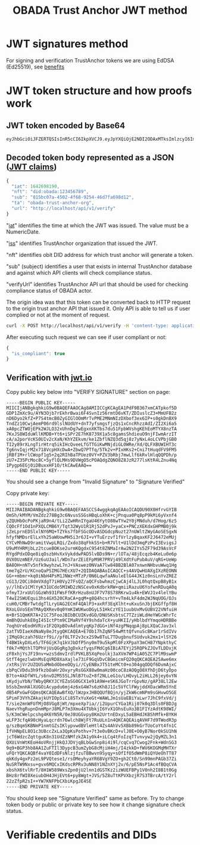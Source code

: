 #+STARTUP: inlineimages
#+NAME: Andrii Tarykin
#+Title: OBADA Trust Anchor JWT method 

* JWT signatures method

For signing and verification TrustAnchor tokens we are using EdDSA (Ed25519), see  [[https://ed25519.cr.yp.to/][benefits]]

* JWT token structure and how proofs work

** JWT token encoded by Base64

#+begin_src sh
eyJhbGciOiJFZERTQSIsInR5cCI6IkpXVCJ9.eyJpYXQiOjE2NDI2ODAxMTksImlzcyI6Im9iYWRhLXRydXN0LWFuY2hvci1vcmciLCJuZnQiOiJkaWQ6b2JhZGE6MTIzNDU2Nzg5Iiwic3ViIjoiODE1YmMwN2EtNDUwMi00ZjY4LTkyNTQtNDZkN2ZhNjk4ZDEyIiwidXJsIjoiaHR0cDovL2xvY2FsaG9zdC9hcGkvdjEvdmVyaWZ5In0.V1U1mF2qMcvDpmPPNoqlGv--_7et10U5I5uLXVMYZagzry1gR8QXg5Z8sJ8_sIW92GnuTl8n-oPUtu6Lf9LTAA
#+end_src

** Decoded token body represented as a JSON ([[https://datatracker.ietf.org/doc/html/rfc7519#page-8][JWT claims]])

#+begin_src javascript
{
  "iat": 1642698190,
  "nft": "did:obada:123456789",
  "sub": "815bc07a-4502-4f68-9254-46d7fa698d12",
  "ta": "obada-trust-anchor-org",
  "url": "http://localhost/api/v1/verify"
}
#+end_src

**** "[[https://datatracker.ietf.org/doc/html/rfc7519#section-4.1.6][iat]]" identifies the time at which the JWT was issued. The value must be a NumericDate.
**** "[[https://datatracker.ietf.org/doc/html/rfc7519#section-4.1.1][iss]]" identifies TrustAnchor organization that issued the JWT.
**** "nft" identifies obit DID address for which trust anchor will generate a token.
**** "sub" (subject) identifies a user that exists in internal TrustAnchor database and against which API clients will check compliance status.
**** "verifyUrl" identifies TrustAnchor API url that should be used for checking compliance status of OBADA actor.

The origin idea was that this token can be converted back to HTTP request to the origin trust anchor API that issued it. Only API is able to tell us if user complied or not at the moment of request. 

#+begin_src sh
curl -X POST http://localhost/api/v1/verify -H 'content-type: application/json' -d '{"token":"eyJhbGciOiJFZERTQSIsInR5cCI6IkpXVCJ9.eyJpYXQiOjE2NDI2ODAxMTksImlzcyI6Im9iYWRhLXRydXN0LWFuY2hvci1vcmciLCJuZnQiOiJkaWQ6b2JhZGE6MTIzNDU2Nzg5Iiwic3ViIjoiODE1YmMwN2EtNDUwMi00ZjY4LTkyNTQtNDZkN2ZhNjk4ZDEyIiwidXJsIjoiaHR0cDovL2xvY2FsaG9zdC9hcGkvdjEvdmVyaWZ5In0.V1U1mF2qMcvDpmPPNoqlGv--_7et10U5I5uLXVMYZagzry1gR8QXg5Z8sJ8_sIW92GnuTl8n-oPUtu6Lf9LTAA"}'
#+end_src

After executing such request we can see if user compliant or not:

#+begin_src javascript
  {
    "is_compliant": true
  }
#+end_src

** Verification with [[https://jwt.io/#debugger-io?token=eyJ0eXAiOiJKV1QiLCJhbGciOiJSUzI1NiJ9.eyJpc3MiOiJ0cmFkZWxvb3AiLCJ2ZXJpZmljYXRpb25fdXJsIjoiaHR0cHM6XC9cL3RydXN0LWFuY2hvci50cmFkZWxvb3AuY29tIiwidmVyaWZpY2F0aW9uX2h0dHBfbWV0aG9kIjoiUE9TVCIsInZlcmlmaWNhdGlvbl9odHRwX3Zhcl9uYW1lIjoidG9rZW4iLCJpYXQiOjE2NDAwOTI4MDcsImF1ZCI6ImI3M2UyZDIyLTYyNjAtMTFlYy1hMTZhLTAyNDJhYzE0MDAwMyIsInJlZ2lzdHJhcl9pZCI6ImI1ZGIyZTg4YTE1ODI5Y2UzYTFiNTU2NjE3NmUxMTBjIn0.LDh0tYx_ZlS01i5hwJhuQLGrucmVtCpN5s_k0qwiWA3wXDPV31saaJKqv-RAA_h3lnSKbx6LTiTVIjcgZz_xmXyo32xG96zhCpV-QIwEGw5yV-U3IpVjvxKJD6dbrEldZxcyJalmXoQppfE7hM1kWUrrHPsLKq4UJDkN0DJnCslTkgnXsAm1JCJC9U0L9I4IEas1q2N-MsJ8iaioPc03pttllUmarVXgia3PgRK_P4cAQy_XW22WgazyxxG9v2Eo5wzKFmL90_gOjdI-N8x-3swJ0TawFt-AASoQwVnUgUmSGNUxSAXEV1tVLrzCnz4cIKFCXj5AuqZEbqvAq-m9GNv7jARrM2n9b0z9lw39EkheeYVMfRtZUVpL6CJNQUGvHPZsLCGv_mCwFH6ZUGdthmPbcP6mWfadQpZtXzOjVgl7jXMwsss-8NxusWgqhRO8YhU10yR6_S3X9shy9s6h3JCeMfIXUnFT6E-l2ntEzXWYt0HBBkSkacqpNSHSbqeRhOKZE2jprwZfKB4SRIHqAAoOTAfoLDGLdweWaNZ9nqJtjcsd1wKcDjZexpv8sN1qy6_9Td4MM7gJIRUeS4nZlVj4_OQtSMbWDMWnZku6CA7RGd7e9KDUbeWGLXJ5Smx8Z-vFCT9Is_KF5zFJhEOPvD_kbGYE4vKCUzHvdcTg9kU][jwt.io]]

#+ATTR_HTML: :width 500
[[file:./img/jwt-pub-key.png]]

Copy public key below  into "VERIFY SIGNATURE" section on page:

#+begin_src
-----BEGIN PUBLIC KEY-----
MIICIjANBgkqhkiG9w0BAQEFAAOCAg8AMIICCgKCAgEA1PdF9B367xmCATpkof5D
GDP1ZmXc9u/AYN3Ojb7rEkhrBwai6F4SvnIz56rmtD6vKT/ZDIuslcZ3+MmUFB2z
nD6Dyo2kfZ+P7S4tmcB0ZyGIGlOOmMrTvPME2MNmNIzDXbof3ex6IP+s0gkDnBX9
TndZz10CwjAemP06rd9lslNUdUY+dnT7yfsmgsfjzQs1xCncRhzzAdI/ZI2Xi6a5
xA0pcZTWOjEPk2WJLO32xUhnDg7wEgxnXKTbs7du51FpbWVshgKEhEoMTYX8nzTA
7KxJS8WIduWllKMDB+Yt6+iSPr2E7hK8739X1a5c8gamsShdieuO9njFIwmArzIT
cA/a2porVcKS0UIv2cXaN/KhYZEkvm/ke1ZbflNZQ3d5qj8z7yNxL4oLCVPbjGB0
TI2y89rXLngTirHtrq5ikIHcQveeLfGTTGiKwMNjdiGLOWRe/Xd/QLFXBUWIHT3c
Tg6nvIqjrM2x718VcpHXcDwA+ZbwQ7PTfq/5Tk2v+PIxHKs2+Cni7tHuqdFV9FM5
jRBf1M+rlCWopf1g5+2q2RIhBaTPUez0VY+PZV3bRbj7mwLlf6kRvlHlqQQPDh/p
zU7+Z35PcMoc8C+5yflQLMHs9DVWgO5cPOAQdgZQNO8Z8JzR277lsKtR4LZnu4Nq
1Pygp6EGj0iDBuxxHF1O/tkCAwEAAQ==
-----END PUBLIC KEY-----
#+end_src

You should see a change from "Invalid Signature"  to "Signature Verified"

#+ATTR_HTML: :width 500
[[file:./img/jwt-public-invalid.png]]

#+ATTR_HTML: :width 500
[[file:./img/jwt-public-verified.png]]

Copy private key:

#+begin_src sh
-----BEGIN PRIVATE KEY-----
MIIJRAIBADANBgkqhkiG9w0BAQEFAASCCS4wggkqAgEAAoICAQDU90X0HfrvGYIB
OmSh/kMYM/VmZdz278Bg3c6NvusSSGsHBqLoXhK+cjPnqua0Pq8pP9kMi6yVxnf4
yZQUHbOcPoPKjaR9n4/tLi2ZwHRnIYgaU46YytO88wTYw2Y0jMNduh/d7Hog/6zS
CQOcFf1Od1nPXQLCMB6Y/Tqt32WyU1R1Rj52dPvJ+yaCx+PNCzXEKdxGHPMB0j9k
jZeLprnEDSlxlNY6MQ+TZYks7fbFSGcODvASDGdcpNuzt27nUWltZWyGAoSESgxN
hfyfNMDsrElLxYh25aWUowMH5i3r6JI+vYTuErzvf1fVrlzyBqaxKF2J6472eMUj
CYCvMhNwD9ramitVwpLRQi/Zxdo38qFhkSS+b+R7Vlt+U1lDd3mqPzPvI3EvigsJ
U9uMYHRMjbLz2tcueBOKse2urmKQgdxC954t8ZNMaIrAw2N2IYs5ZF79d39AsVcF
RYgdPdxODqe8iqOszbHvXxVykddwPAD5lvBDs9N+r/lOTa/48jEcqzb4KeLu0e6p
0VX0UzmNEF/Uz6uUJail/WDn7arZEiEFpM9R7PRVj49lXdtFuPubAuV/qRG+UeWp
BA8OH+nNTv5nfk9wyhzwL7nJ+VAswez0NVaA7lw84BB2BlA07xnwnNHbvuWwq1Hg
tme7g2rU/KCnoQaPSIMG7HEcXU7+2QIDAQABAoICAQCC+s4AVQwHUAXgIXzREONN
GG++mbmr+kq0iNbH4PsM1JNWz+MTzP/0N6LqwfaANuleElG44JK1z0nsLnYvZREZ
cG13/2OCi8dmVXdgT7iH0Vy27FsQZ/aQCFsbwhmzCjwCAj4lLJL0hqtQxpB8yB1x
y//lhEv1CMlYyK31UCdo5M1WD2zNSCev0xKdbrkRW+qmiiRazuU6YofwnRDuqA0q
ofmyTJrxUUlGGzWh931FWsFfKRrHzu8nUJF7V78S78RKrw1u4k+EWVJ1v4lelYBu
T4wI2SWUEqui3hs4GX520CRaCA+gqM+g8Q4hcsrhY+vTm4LkF4dm2WJNqUOG/OJs
cuH0/CMBrTwtdgTlLryUAG2ECmF4QAlP3+axRf3EqXlht+uKxuSnJbjEKGffpf8H
RXoLGVoSEmTMAyQXRev0q0YmKIWUKwoDGyL51HkCzYE11uubUxMvGUBV22VNfuiH
m+BrS1QmKR7A+21C75FooJBIbBCUIKvdGO/DNUSKsbtsC7TZziWLdHeYWGcWhrTc
4mBhQUuhkE0gI45IctPtm9CIMaRVf4Y9shdaTcX+yuHKII/yHblbdYYmqoHDRBBe
7oqhUreEodHVRiv1F2QXpBOvAdlmtyqKp7dGG+iNf4zgPNqqpAj8pLXQaCJav3xl
2atTVDIaeXdNaNy8eJtygQKCAQEA+E7Ob17hZqNF54wMttQfvnuScBKar1rSdIVv
jIMqG9czah76Uzrf9i//pf0LTF2v3cx2S9w8TuL7TDugbnufSUdvuk2mx1+lSY26
T4BW1kyDXLe5/TF6GjK7q1kVJbDfP5ny0mT9u5kpMl0FzXPpaY3mCH87YNpkthyC
f0k7+MQthlTQPhVjUsQGgRg3gDxkzfyqsFMdCg6IBiA7EYj25RQPkZJOvTLDDxjK
zF8xhjYsJF19nv+wzsSdmvIrdlPVKLB5XqPeolkj3aXVm7WP4iA05ZC7PlM9swmP
StfT4gezlwUnMsEqVRD8XaXajle73iF9GqVDvCBGmicmFQ20qQKCAQEA25Awe6mx
/xtRsjVr2UZQUSaMmbdObeeDQyi//CyENBxJT51teMCt0+o304gqODQf6DvmAjxC
cbPqCVDdu3h9fkzbOaHr2OxyryRsGGX88w0maHz00coC8zAOQgO8XfhDjD6tyDpo
B7to+AkDfWYL/s6nvD2MS5SLJNlB7tuZ+8f2NLLeG1o/LHQvyL2iHLL26jey6vYN
sKydjuYbN/TWbyQRKYJCYEZoSG0GCX1e91A9W+eSK6JGoTrrGpvNz/gAP38Ll2Ew
bSsbZmnHAlXUGOiAcypdu6mj4z6xG4W7s6zKh8J1Ic5VfClFWyjddXOacWRm5YnE
dB54PxGwFGQmsQKCAQEAwBfXQ/lWzpxJHBQQUfBQjn/yjZkW6cmNPm9sGHvwO5GE
SPimF3VYhZAkajkUYIOp5iCi85TxYuXeGt+WAWLJm1sUaEBiYaLwr7JhC9fxVd/j
T/sie2mnWFUfMjO8VGg8jWt/mpxeXp7ia//i2UpurCYGa1Rij07k0q3Dls0FBDJg
NaevYhgRupnDnmMprJ8MLP7m3Xmu4XTUbkjI6YvX1OhsEuXo3B1FIYzAdtK98WI/
S/K3mCWelpcshg4K6YN5R/0eJ8UGGvpy8Km2UrtnEDxyL5aEBHdJKBShMfk+BYKH
wLFP3cfqA90cHyaLqcrdn76wlch8WjFt7RuULn1n4QKCAQEAiqAVHF7d9TWodR3p
g/szBqmSKBNmP1nmtGZsIKlypvwdBVleHtl4Zs4AhVv5XBb89kGrTUoCoYt4fn1C
IfVHNpEL8O1c3U8ccZxLa3QpKsPothv+7t3e0vBKcD+vlJ0E+O0yB7Nor0kSU1hN
jcT6WdzcZqttguK8n31UdZzNMfzkZA1y0k4+iLCq4tFoIzqTTvnvyw2jQyMZL3n1
QXUiVnWtKEoH4oVRnjjHkQJJDVjqBLbGwSnp8i4i9l/cqCvq7Cwog2Fnk+WdnSG3
9q9+BGP3hb8AA1ZuFTIl3DypcB3umZybG8cMjiH4mj/I4zkkD+fWV6KOGMqMHTXr
uFQrYQKCAQBf4vaY0IdDFsNlzjfzuTBBwvn9Syqy+sOfIfO5dWmP8iQYUeOhTT87
qkKdy4gxPz2eL9PVQtese1/rsOMeyhyaYR6BVgY9ZO+gh2Ct0/Sn99mnPAGb37Zi
NuSRTW9Nxsu+gvx6MQCxIKdscRPRv3uNN8Y1NZnXYj2v/6/pE5NsP1Ac4fBQqCVA
xbshX6tvlRrT/8H1W589WxsZpn0jU2lnn1dGSTKz2izWUEFBPy1V0nh2I8B1t0Gg
BHz8rfWI0XeiubOH4JHjEVt6+py8Wgt+JVS/5Z8uTtKPVXbzjR7S3TBrcA/tY2rl
22zZfpR2sI++YW7KNFPbCXbiKpgJE4SE
-----END PRIVATE KEY-----
#+end_src

You should keep see "Signature Verified" same as before. Try to change token body or public or private key to see how it change signature check status.

* Verifiable credentils and DIDs
